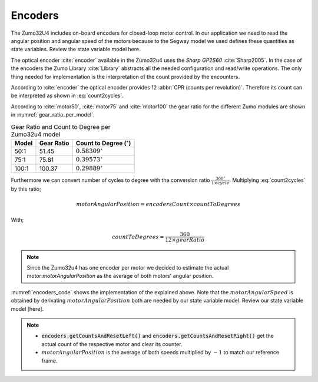 Encoders
--------

The Zumo32U4 includes on-board encoders for closed-loop motor control. In our
application we need to read the angular position and angular speed of the motors
because to the Segway model we used defines these quantities as state variables.
Review the state variable model here.

.. todo::

  Add reference to state variable model.

The optical encoder :cite:`encoder` available in the Zumo32u4 uses the *Sharp GP2S60*
:cite:`Sharp2005`. In the case of the encoders the Zumo Library
:cite:`Library` abstracts all the needed configuration and read/write
operations. The only thing needed for implementation is the interpretation
of the count provided by the encounters.

According to :cite:`encoder` the optical encoder provides 12
:abbr:`CPR (counts per revolution)`. Therefore its count can be interpreted
as shown in :eq:`count2cycles`.

.. math:: cycles = \frac{encodersCount}{12 \times gearRatio}
  :label: count2cycles


According to :cite:`motor50`, :cite:`motor75` and :cite:`motor100` the gear
ratio for the different Zumo modules are shown in
:numref:`gear_ratio_per_model`.

.. _gear_ratio_per_model:
.. table:: Gear Ratio and Count to Degree per Zumo32u4 model

  ========  ============  ==================================
   Model     Gear Ratio    Count to Degree (:math:`^\circ`)
  ========  ============  ==================================
    50:1     51.45         :math:`0.58309^\circ`
    75:1     75.81         :math:`0.39573^\circ`
   100:1     100.37        :math:`0.29889^\circ`
  ========  ============  ==================================

Furthermore we can convert number of cycles to degree with the conversion ratio
:math:`\frac{360^\circ}{1 \times cycle}`. Multiplying :eq:`count2cycles` by this
ratio;

.. math::

  motorAngularPosition = encodersCount \times countToDegrees

With;

.. math::

  countToDegrees = \frac{360}{12 \times gearRatio}

.. note::

  Since the Zumo32u4 has one encoder per motor we decided to estimate the actual
  motor:`motorAngularPosition` as the average of both motors' angular position.

:numref:`encoders_code` shows the implementation of the explained above. Note
that the :math:`motorAngularSpeed` is obtained by derivating
:math:`motorAngularPosition` both are needed by our state variable model. Review
our state variable model [here].

.. todo::

  Add state variable model reference here

.. _encoders_code:
.. code-block:: c
  :caption: Encoders Code

  /** Zumo 100:1 motor gear ratio */
  const float gearRatio = 100.37;
  /** Encoder count to cycle convertion constant */
  const float countToDegrees = 360 / (float)(12.0 * gearRatio);

  /** Zumo encoders */
  Zumo32U4Encoders encoders;

  /**
  * Clear the counters of the encoder
  */
  void clearEncoders() {
    encoders.getCountsAndResetLeft();
    encoders.getCountsAndResetRight();
  }

  /**
  * Sample the encoders
  */
  void sampleEncoders() {
    static float prevPosition = 0;
    static uint16_t lastUpdate = 0;
    static float leftPosition = 0;
    static float rightPosition = 0;
    uint16_t m = micros();
    uint16_t dt = m - lastUpdate;
    lastUpdate = m;

    leftPosition += (float)encoders.getCountsAndResetLeft() * countToDegrees;
    rightPosition += (float)encoders.getCountsAndResetRight() * countToDegrees;
    float motorAngularPosition = -(leftPosition + rightPosition) / 2.0;

    motorAngularSpeed = (motorAngularPosition - prevPosition) * 1000000.0 / dt;
    prevPosition = motorAngularPosition;
  }

.. note::

  * :code:`encoders.getCountsAndResetLeft()` and
    :code:`encoders.getCountsAndResetRight()` get the actual count of the
    respective motor and clear its counter.
  * :math:`motorAngularPosition` is the average of both speeds multiplied by
    :math:`-1` to match our reference frame.

